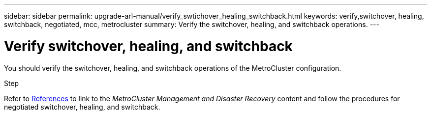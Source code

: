 ---
sidebar: sidebar
permalink: upgrade-arl-manual/verify_swtichover_healing_switchback.html
keywords: verify,switchover, healing, switchback, negotiated, mcc, metrocluster
summary: Verify the switchover, healing, and switchback operations.
---

= Verify switchover, healing, and switchback
:hardbreaks:
:nofooter:
:icons: font
:linkattrs:
:imagesdir: ./media/

[.lead]
You should verify the switchover, healing, and switchback operations of the MetroCluster configuration.

.Step

Refer to link:other_references.html[References] to link to the _MetroCluster Management and Disaster Recovery_ content and follow the procedures for negotiated switchover, healing, and switchback.
